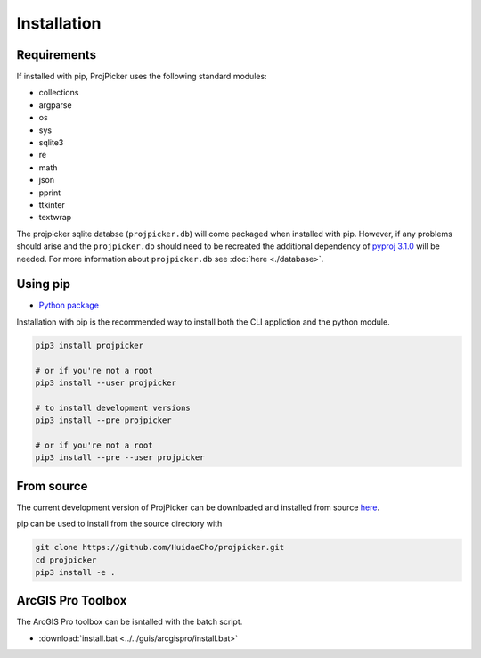 Installation
============

Requirements
------------

If installed with pip, ProjPicker uses the following standard modules:

- collections
- argparse
- os
- sys
- sqlite3
- re
- math
- json
- pprint
- ttkinter
- textwrap

The projpicker sqlite databse (``projpicker.db``) will come packaged when
installed with pip. However, if any problems should arise and the
``projpicker.db`` should need to be recreated the additional dependency of
`pyproj 3.1.0 <https://pypi.org/project/pyproj/3.1.0/>`_ will be needed. For
more information about ``projpicker.db`` see :doc:`here <./database>`.

Using pip
---------

- `Python package <https://pypi.org/project/projpicker/>`_

Installation with pip is the recommended way to install both the CLI appliction
and the python module.

.. code-block:: shell

    pip3 install projpicker

    # or if you're not a root
    pip3 install --user projpicker

    # to install development versions
    pip3 install --pre projpicker

    # or if you're not a root
    pip3 install --pre --user projpicker

From source
-----------

The current development version of ProjPicker can be downloaded and installed
from source `here <https://github.com/HuidaeCho/projpicker>`_.

pip can be used to install from the source directory with

.. code-block:: shell

    git clone https://github.com/HuidaeCho/projpicker.git
    cd projpicker
    pip3 install -e .

ArcGIS Pro Toolbox
------------------

The ArcGIS Pro toolbox can be isntalled with the batch script.

- :download:`install.bat <../../guis/arcgispro/install.bat>`

